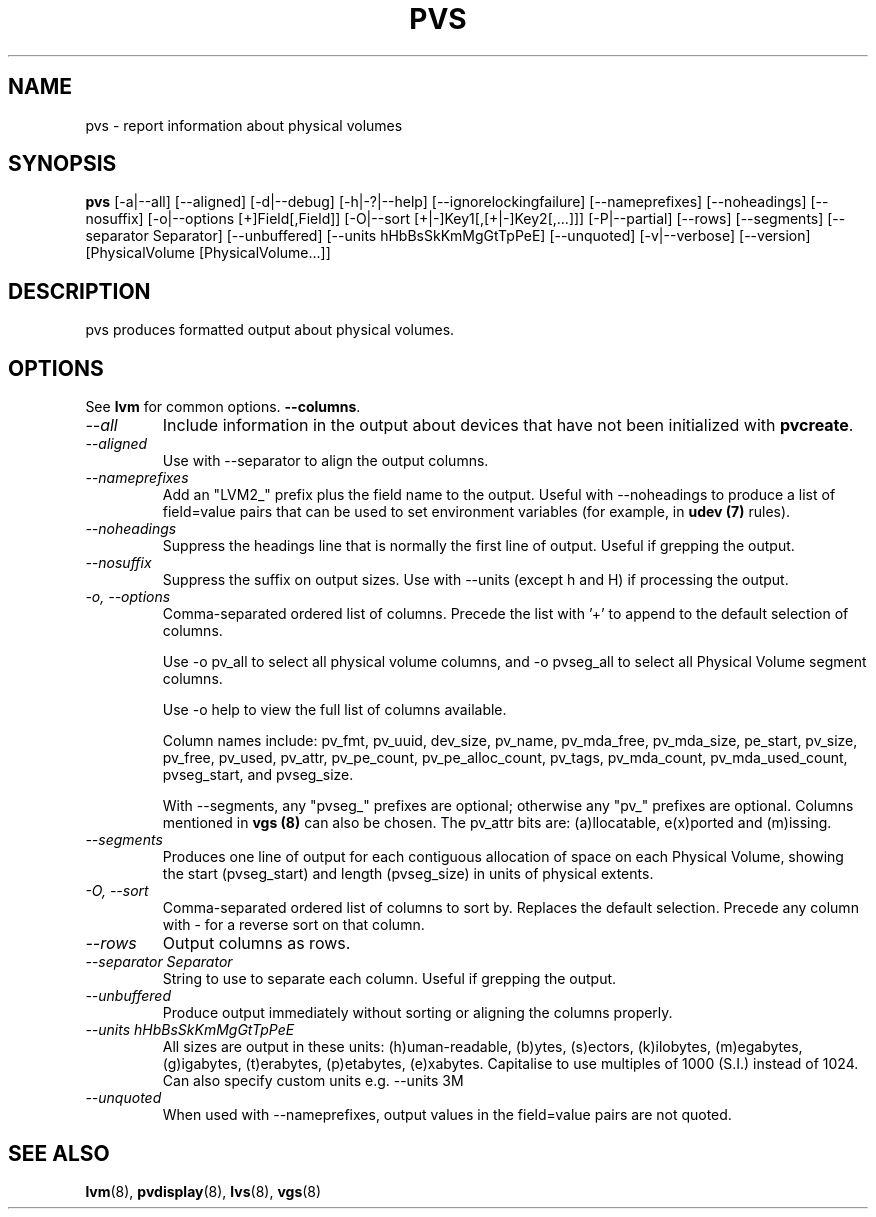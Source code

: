 .TH PVS 8 "LVM TOOLS 2.02.89(2)-cvs (2011-08-19)" "Sistina Software UK" \" -*- nroff -*-
.SH NAME
pvs \- report information about physical volumes
.SH SYNOPSIS
.B pvs
[\-a|\-\-all]
[\-\-aligned] [\-d|\-\-debug] [\-h|\-?|\-\-help]
[\-\-ignorelockingfailure] [\-\-nameprefixes] [\-\-noheadings] [\-\-nosuffix]
[\-o|\-\-options [+]Field[,Field]]
[\-O|\-\-sort [+|-]Key1[,[+|-]Key2[,...]]]
[\-P|\-\-partial]
[\-\-rows]
[\-\-segments]
[\-\-separator Separator]
[\-\-unbuffered]
[\-\-units hHbBsSkKmMgGtTpPeE]
[\-\-unquoted]
[\-v|\-\-verbose] 
[\-\-version] [PhysicalVolume [PhysicalVolume...]]
.SH DESCRIPTION
pvs produces formatted output about physical volumes.
.SH OPTIONS
See \fBlvm\fP for common options.
\fB\-\-columns\fP.
.TP
.I \-\-all
Include information in the output about devices that have not been
initialized with \fBpvcreate\fP.
.TP
.I \-\-aligned
Use with \-\-separator to align the output columns.
.TP
.I \-\-nameprefixes
Add an "LVM2_" prefix plus the field name to the output.  Useful
with --noheadings to produce a list of field=value pairs that can
be used to set environment variables (for example, in \fBudev (7)\fP rules).
.TP
.I \-\-noheadings
Suppress the headings line that is normally the first line of output.
Useful if grepping the output.
.TP
.I \-\-nosuffix
Suppress the suffix on output sizes.  Use with \-\-units (except h and H)
if processing the output.
.TP
.I \-o, \-\-options
Comma-separated ordered list of columns.  Precede the list with '+' to append
to the default selection of columns.
.IP
Use \fb-o pv_all\fP to select all physical volume columns, and \fb-o pvseg_all\fP
to select all Physical Volume segment columns.
.IP
Use \fb-o help\fP to view the full list of columns available.
.IP
Column names include: pv_fmt, pv_uuid, dev_size, pv_name, pv_mda_free,
pv_mda_size, pe_start, pv_size, pv_free, pv_used, pv_attr, pv_pe_count,
pv_pe_alloc_count, pv_tags, pv_mda_count, pv_mda_used_count,
pvseg_start, and pvseg_size.
.IP
With --segments, any "pvseg_" prefixes are optional; otherwise any
"pv_" prefixes are optional.  Columns mentioned in \fBvgs (8)\fP can also
be chosen. The pv_attr bits are: (a)llocatable, e(x)ported and (m)issing.
.TP
.I \-\-segments
Produces one line of output for each contiguous allocation of space on each
Physical Volume, showing the start (pvseg_start) and length (pvseg_size) in
units of physical extents.
.TP
.I \-O, \-\-sort
Comma-separated ordered list of columns to sort by.  Replaces the default
selection. Precede any column with - for a reverse sort on that column.
.TP
.I \-\-rows
Output columns as rows.
.TP
.I \-\-separator Separator
String to use to separate each column.  Useful if grepping the output.
.TP
.I \-\-unbuffered
Produce output immediately without sorting or aligning the columns properly.
.TP
.I \-\-units hHbBsSkKmMgGtTpPeE
All sizes are output in these units: (h)uman-readable, (b)ytes, (s)ectors,
(k)ilobytes, (m)egabytes, (g)igabytes, (t)erabytes, (p)etabytes, (e)xabytes.  
Capitalise to use multiples of 1000 (S.I.) instead of 1024.  Can also specify 
custom units e.g. \-\-units 3M
.TP
.I \-\-unquoted
When used with --nameprefixes, output values in the field=value pairs are not quoted.
.SH SEE ALSO
.BR lvm (8),
.BR pvdisplay (8),
.BR lvs (8),
.BR vgs (8)
